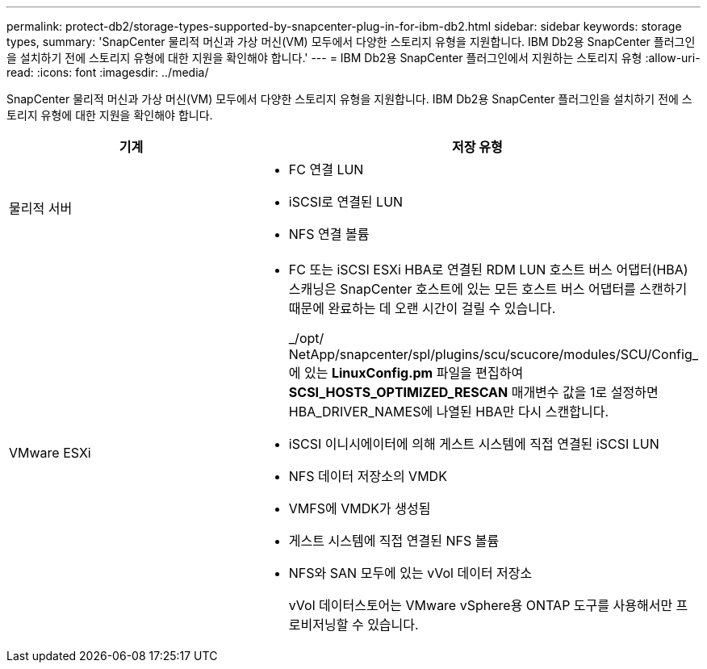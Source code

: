 ---
permalink: protect-db2/storage-types-supported-by-snapcenter-plug-in-for-ibm-db2.html 
sidebar: sidebar 
keywords: storage types, 
summary: 'SnapCenter 물리적 머신과 가상 머신(VM) 모두에서 다양한 스토리지 유형을 지원합니다.  IBM Db2용 SnapCenter 플러그인을 설치하기 전에 스토리지 유형에 대한 지원을 확인해야 합니다.' 
---
= IBM Db2용 SnapCenter 플러그인에서 지원하는 스토리지 유형
:allow-uri-read: 
:icons: font
:imagesdir: ../media/


[role="lead"]
SnapCenter 물리적 머신과 가상 머신(VM) 모두에서 다양한 스토리지 유형을 지원합니다.  IBM Db2용 SnapCenter 플러그인을 설치하기 전에 스토리지 유형에 대한 지원을 확인해야 합니다.

|===
| 기계 | 저장 유형 


 a| 
물리적 서버
 a| 
* FC 연결 LUN
* iSCSI로 연결된 LUN
* NFS 연결 볼륨




 a| 
VMware ESXi
 a| 
* FC 또는 iSCSI ESXi HBA로 연결된 RDM LUN 호스트 버스 어댑터(HBA) 스캐닝은 SnapCenter 호스트에 있는 모든 호스트 버스 어댑터를 스캔하기 때문에 완료하는 데 오랜 시간이 걸릴 수 있습니다.
+
_/opt/ NetApp/snapcenter/spl/plugins/scu/scucore/modules/SCU/Config_에 있는 *LinuxConfig.pm* 파일을 편집하여 *SCSI_HOSTS_OPTIMIZED_RESCAN* 매개변수 값을 1로 설정하면 HBA_DRIVER_NAMES에 나열된 HBA만 다시 스캔합니다.

* iSCSI 이니시에이터에 의해 게스트 시스템에 직접 연결된 iSCSI LUN
* NFS 데이터 저장소의 VMDK
* VMFS에 VMDK가 생성됨
* 게스트 시스템에 직접 연결된 NFS 볼륨
* NFS와 SAN 모두에 있는 vVol 데이터 저장소
+
vVol 데이터스토어는 VMware vSphere용 ONTAP 도구를 사용해서만 프로비저닝할 수 있습니다.



|===